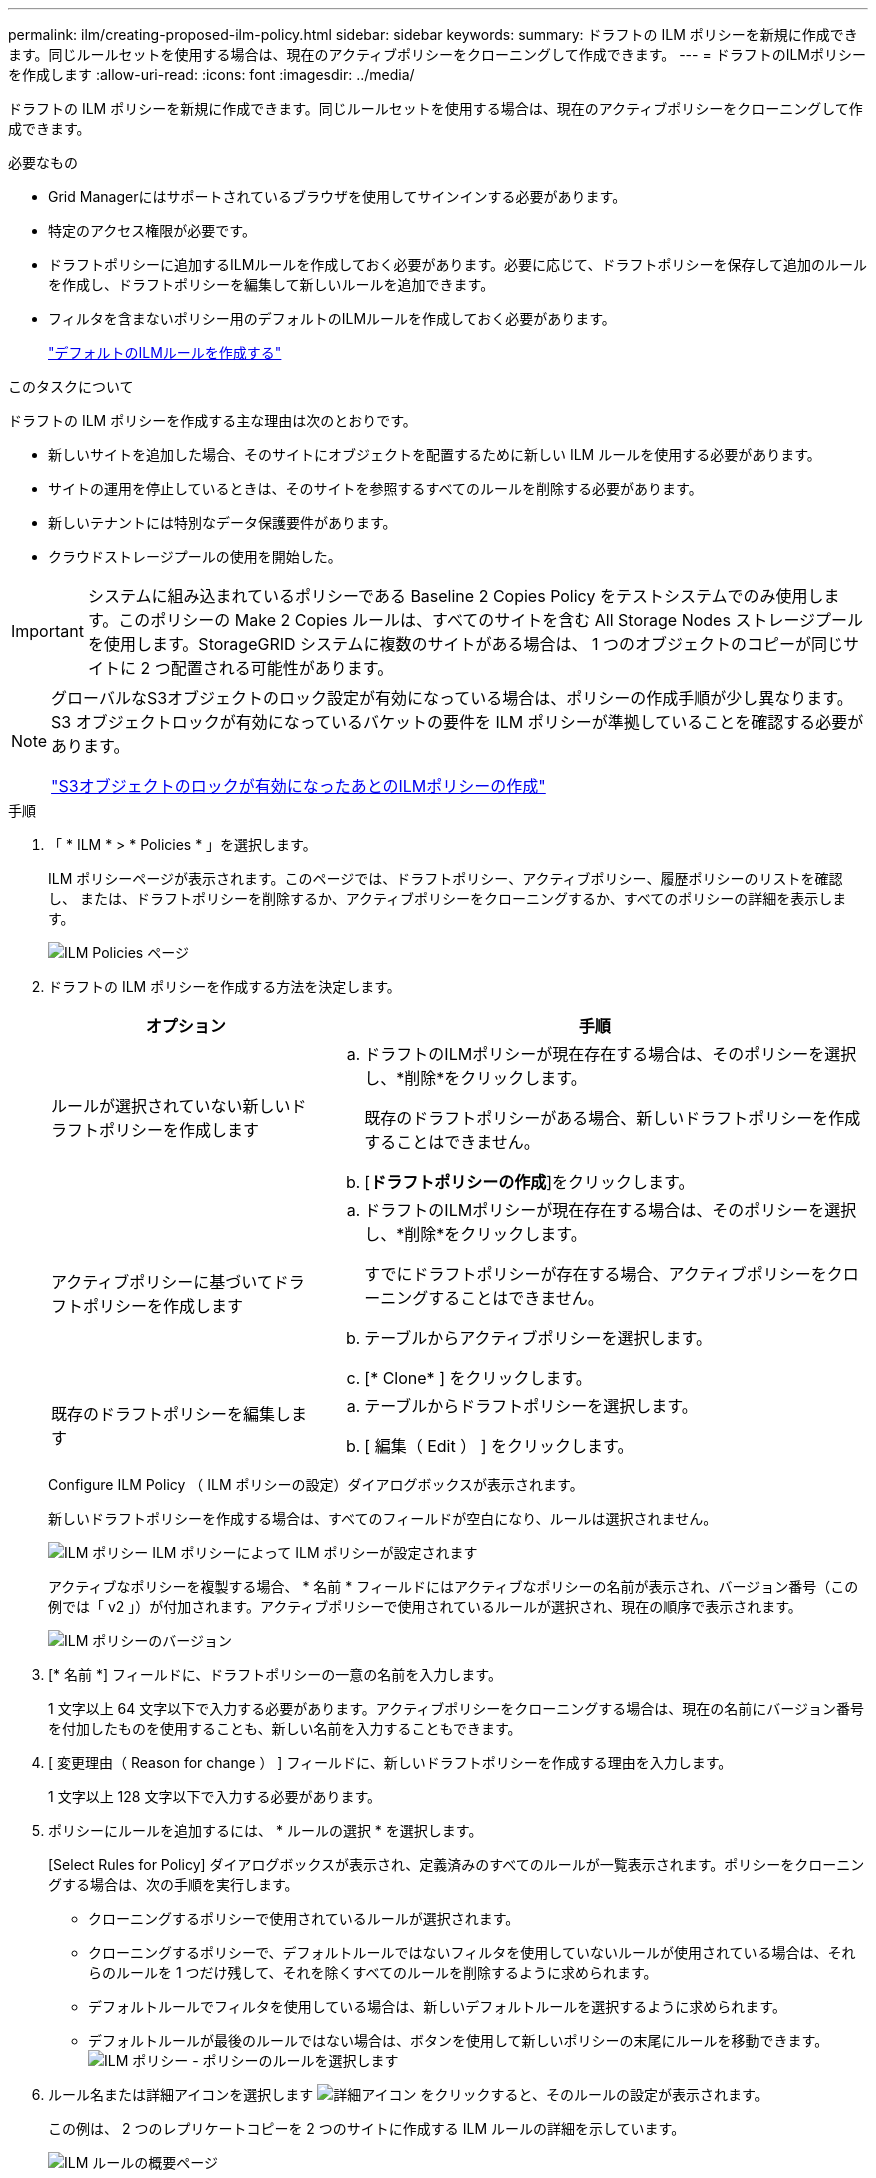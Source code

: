 ---
permalink: ilm/creating-proposed-ilm-policy.html 
sidebar: sidebar 
keywords:  
summary: ドラフトの ILM ポリシーを新規に作成できます。同じルールセットを使用する場合は、現在のアクティブポリシーをクローニングして作成できます。 
---
= ドラフトのILMポリシーを作成します
:allow-uri-read: 
:icons: font
:imagesdir: ../media/


[role="lead"]
ドラフトの ILM ポリシーを新規に作成できます。同じルールセットを使用する場合は、現在のアクティブポリシーをクローニングして作成できます。

.必要なもの
* Grid Managerにはサポートされているブラウザを使用してサインインする必要があります。
* 特定のアクセス権限が必要です。
* ドラフトポリシーに追加するILMルールを作成しておく必要があります。必要に応じて、ドラフトポリシーを保存して追加のルールを作成し、ドラフトポリシーを編集して新しいルールを追加できます。
* フィルタを含まないポリシー用のデフォルトのILMルールを作成しておく必要があります。
+
link:creating-default-ilm-rule.html["デフォルトのILMルールを作成する"]



.このタスクについて
ドラフトの ILM ポリシーを作成する主な理由は次のとおりです。

* 新しいサイトを追加した場合、そのサイトにオブジェクトを配置するために新しい ILM ルールを使用する必要があります。
* サイトの運用を停止しているときは、そのサイトを参照するすべてのルールを削除する必要があります。
* 新しいテナントには特別なデータ保護要件があります。
* クラウドストレージプールの使用を開始した。



IMPORTANT: システムに組み込まれているポリシーである Baseline 2 Copies Policy をテストシステムでのみ使用します。このポリシーの Make 2 Copies ルールは、すべてのサイトを含む All Storage Nodes ストレージプールを使用します。StorageGRID システムに複数のサイトがある場合は、 1 つのオブジェクトのコピーが同じサイトに 2 つ配置される可能性があります。

[NOTE]
====
グローバルなS3オブジェクトのロック設定が有効になっている場合は、ポリシーの作成手順が少し異なります。S3 オブジェクトロックが有効になっているバケットの要件を ILM ポリシーが準拠していることを確認する必要があります。

link:creating-ilm-policy-after-s3-object-lock-is-enabled.html["S3オブジェクトのロックが有効になったあとのILMポリシーの作成"]

====
.手順
. 「 * ILM * > * Policies * 」を選択します。
+
ILM ポリシーページが表示されます。このページでは、ドラフトポリシー、アクティブポリシー、履歴ポリシーのリストを確認し、 または、ドラフトポリシーを削除するか、アクティブポリシーをクローニングするか、すべてのポリシーの詳細を表示します。

+
image::../media/ilm_policies_page.gif[ILM Policies ページ]

. ドラフトの ILM ポリシーを作成する方法を決定します。
+
[cols="1a,2a"]
|===
| オプション | 手順 


 a| 
ルールが選択されていない新しいドラフトポリシーを作成します
 a| 
.. ドラフトのILMポリシーが現在存在する場合は、そのポリシーを選択し、*削除*をクリックします。
+
既存のドラフトポリシーがある場合、新しいドラフトポリシーを作成することはできません。

.. [*ドラフトポリシーの作成*]をクリックします。




 a| 
アクティブポリシーに基づいてドラフトポリシーを作成します
 a| 
.. ドラフトのILMポリシーが現在存在する場合は、そのポリシーを選択し、*削除*をクリックします。
+
すでにドラフトポリシーが存在する場合、アクティブポリシーをクローニングすることはできません。

.. テーブルからアクティブポリシーを選択します。
.. [* Clone* ] をクリックします。




 a| 
既存のドラフトポリシーを編集します
 a| 
.. テーブルからドラフトポリシーを選択します。
.. [ 編集（ Edit ） ] をクリックします。


|===
+
Configure ILM Policy （ ILM ポリシーの設定）ダイアログボックスが表示されます。

+
新しいドラフトポリシーを作成する場合は、すべてのフィールドが空白になり、ルールは選択されません。

+
image::../media/ilm_policies_configure_ilm_policy.png[ILM ポリシー ILM ポリシーによって ILM ポリシーが設定されます]

+
アクティブなポリシーを複製する場合、 * 名前 * フィールドにはアクティブなポリシーの名前が表示され、バージョン番号（この例では「 v2 」）が付加されます。アクティブポリシーで使用されているルールが選択され、現在の順序で表示されます。

+
image::../media/ilm_policies_version.gif[ILM ポリシーのバージョン]

. [* 名前 *] フィールドに、ドラフトポリシーの一意の名前を入力します。
+
1 文字以上 64 文字以下で入力する必要があります。アクティブポリシーをクローニングする場合は、現在の名前にバージョン番号を付加したものを使用することも、新しい名前を入力することもできます。

. [ 変更理由（ Reason for change ） ] フィールドに、新しいドラフトポリシーを作成する理由を入力します。
+
1 文字以上 128 文字以下で入力する必要があります。

. ポリシーにルールを追加するには、 * ルールの選択 * を選択します。
+
[Select Rules for Policy] ダイアログボックスが表示され、定義済みのすべてのルールが一覧表示されます。ポリシーをクローニングする場合は、次の手順を実行します。

+
** クローニングするポリシーで使用されているルールが選択されます。
** クローニングするポリシーで、デフォルトルールではないフィルタを使用していないルールが使用されている場合は、それらのルールを 1 つだけ残して、それを除くすべてのルールを削除するように求められます。
** デフォルトルールでフィルタを使用している場合は、新しいデフォルトルールを選択するように求められます。
** デフォルトルールが最後のルールではない場合は、ボタンを使用して新しいポリシーの末尾にルールを移動できます。image:../media/ilm_policies_select_rules_for_policy.png["ILM ポリシー - ポリシーのルールを選択します"]


. ルール名または詳細アイコンを選択します image:../media/icon_nms_more_details.gif["詳細アイコン"] をクリックすると、そのルールの設定が表示されます。
+
この例は、 2 つのレプリケートコピーを 2 つのサイトに作成する ILM ルールの詳細を示しています。

+
image::../media/ilm_rule_summary_page.png[ILM ルールの概要ページ]

. [ デフォルトルールを選択（ * Select Default Rule ） ] セクションで、ドラフトポリシーにデフォルトルールを 1 つ選択します。
+
デフォルトルールは、ポリシー内の別のルールに一致しないオブジェクトの環境 を作成します。デフォルトルールではフィルタを使用できず、常に最後に評価されます。

+
[NOTE]
====
ルールが[Select Default Rule]セクションに表示されない場合は、ILMポリシーページを終了してデフォルトルールを作成する必要があります。

link:creating-default-ilm-rule.html["デフォルトのILMルールを作成する"]

====
+

IMPORTANT: Make 2 Copies ルールをポリシーのデフォルトルールとして使用しないでください。Make 2 Copies ルールは、 1 つのストレージプールであるすべてのストレージノードを使用します。このプールにはすべてのサイトが含まれています。StorageGRID システムに複数のサイトがある場合は、 1 つのオブジェクトのコピーが同じサイトに 2 つ配置される可能性があります。

. [ その他のルールを選択してください ] セクションで、ポリシーに含める他のルールを選択します。
+
他のルールはデフォルトルールの前に評価され、少なくとも1つのフィルタ（テナントアカウント、バケット名、オブジェクトサイズなどの高度なフィルタ）を使用する必要があります。

. ルールの選択が完了したら、 * 適用 * を選択します。
+
選択したルールが表示されます。デフォルトのルールは末尾にあり、その上に他のルールがあります。

+
image::../media/ilm_policies_selected_rules.png[ILM ポリシーによって選択されたルール]

+
[NOTE]
====
デフォルトルールによってオブジェクトが無期限に保持されない場合は、警告が表示されます。このポリシーをアクティブ化するときは、デフォルトルールの配置手順を経過したとき（バケットライフサイクルによってオブジェクトが長期間保持されないかぎり）に StorageGRID がオブジェクトを削除することを確認する必要があります。

image::../media/ilm_policy_default_rule_not_forever.png[ILM ポリシーの無期限でないデフォルトルール]

====
. デフォルト以外のルールの行をドラッグアンドドロップして、ルールが評価される順序を決定します。
+
デフォルトのルールは移動できません。

+

IMPORTANT: ILM ルールの順序が正しいことを確認してください。ポリシーをアクティブ化すると、新規および既存のオブジェクトがリスト内の順にルールによって評価されます。

. 必要に応じて、削除アイコンをクリックします image:../media/icon_nms_delete_new.gif["削除アイコン"] ポリシーに不要なルールを削除するには、 [ ルールの選択 ] を選択してルールを追加します。
. 完了したら、 * 保存 * を選択します。
+
ILM ポリシーページが更新されます。

+
** 保存したポリシーがドラフトとして表示されます。ドラフトポリシーには開始日と終了日がありません。
** [ シミュレート（ Simulate ） ] および [ 活動化（ Activate ） ] * ボタンが有効になります。image:../media/ilm_policy_proposed_policy_saved.png["ILM ポリシードラフトポリシーが保存されました"]


. に進みます link:simulating-ilm-policy.html["ILMポリシーをシミュレートする"]。


.関連情報
link:what-ilm-policy-is.html["ILM ポリシーとは"]

link:managing-objects-with-s3-object-lock.html["S3オブジェクトロックでオブジェクトを管理する"]

